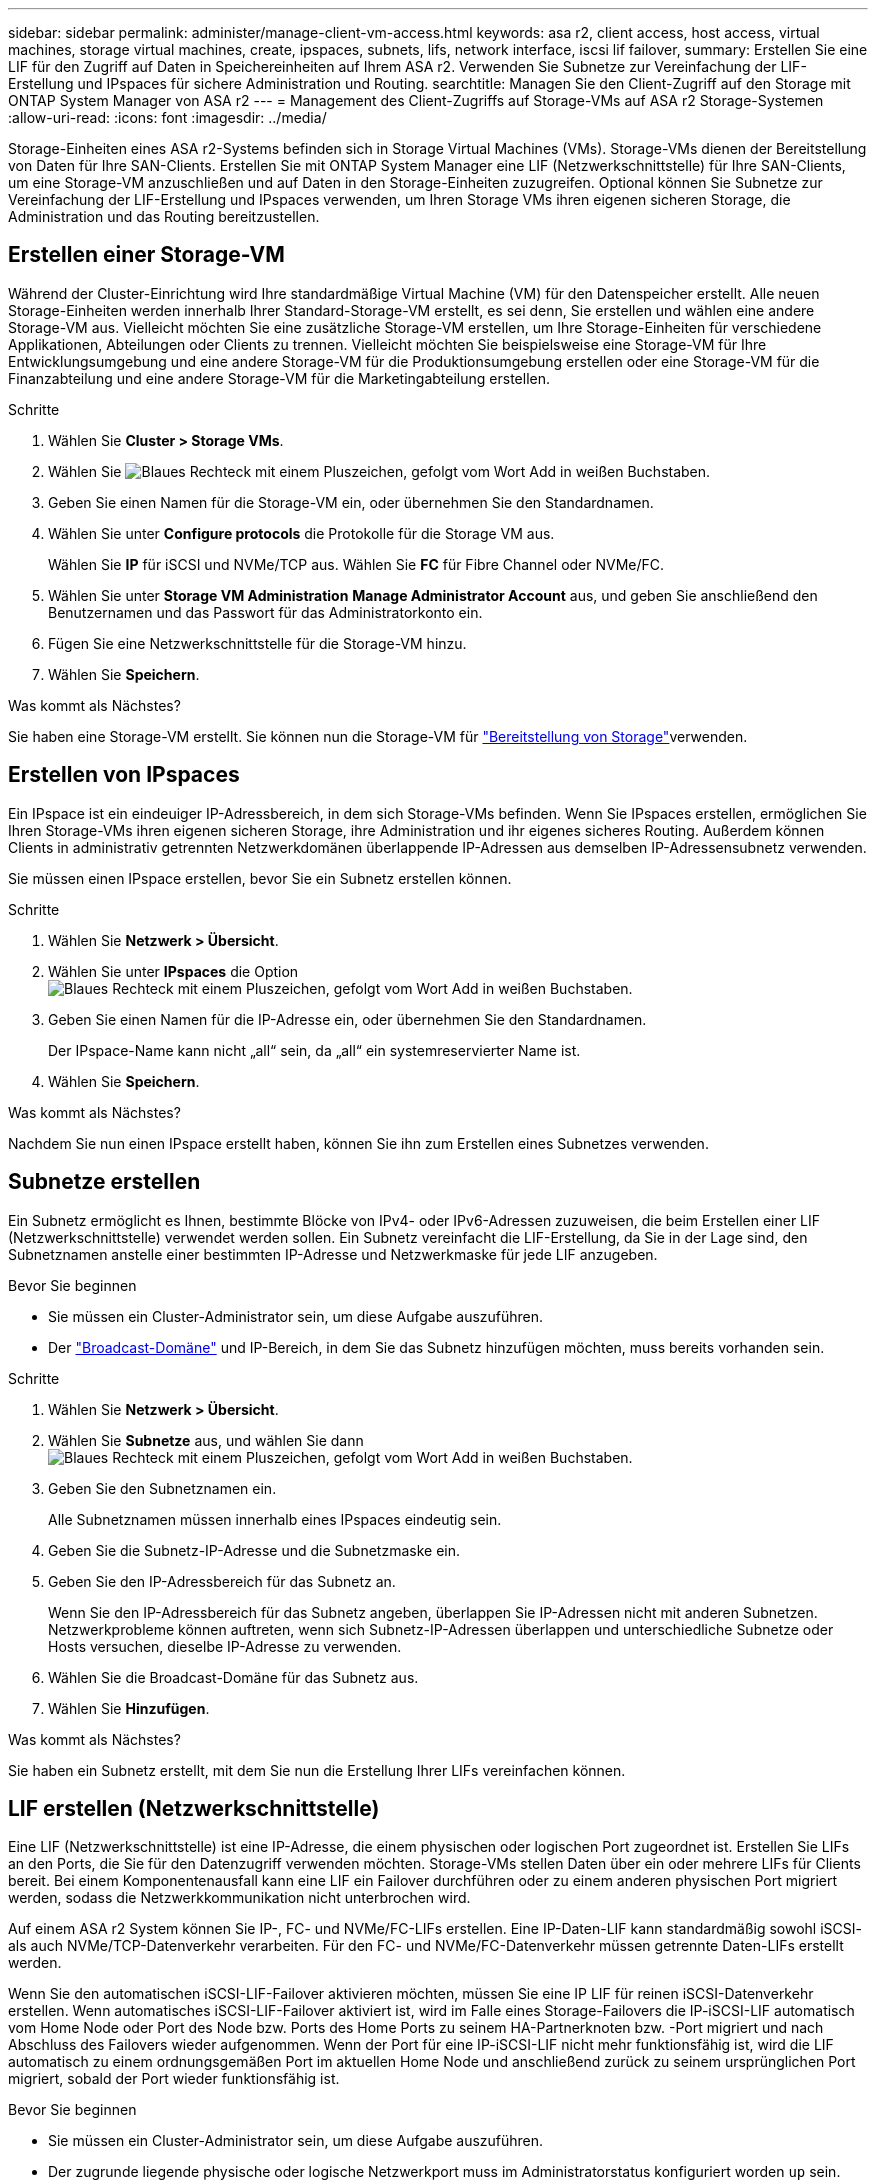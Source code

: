 ---
sidebar: sidebar 
permalink: administer/manage-client-vm-access.html 
keywords: asa r2, client access, host access, virtual machines, storage virtual machines, create, ipspaces, subnets, lifs, network interface, iscsi lif failover, 
summary: Erstellen Sie eine LIF für den Zugriff auf Daten in Speichereinheiten auf Ihrem ASA r2. Verwenden Sie Subnetze zur Vereinfachung der LIF-Erstellung und IPspaces für sichere Administration und Routing. 
searchtitle: Managen Sie den Client-Zugriff auf den Storage mit ONTAP System Manager von ASA r2 
---
= Management des Client-Zugriffs auf Storage-VMs auf ASA r2 Storage-Systemen
:allow-uri-read: 
:icons: font
:imagesdir: ../media/


[role="lead"]
Storage-Einheiten eines ASA r2-Systems befinden sich in Storage Virtual Machines (VMs). Storage-VMs dienen der Bereitstellung von Daten für Ihre SAN-Clients. Erstellen Sie mit ONTAP System Manager eine LIF (Netzwerkschnittstelle) für Ihre SAN-Clients, um eine Storage-VM anzuschließen und auf Daten in den Storage-Einheiten zuzugreifen. Optional können Sie Subnetze zur Vereinfachung der LIF-Erstellung und IPspaces verwenden, um Ihren Storage VMs ihren eigenen sicheren Storage, die Administration und das Routing bereitzustellen.



== Erstellen einer Storage-VM

Während der Cluster-Einrichtung wird Ihre standardmäßige Virtual Machine (VM) für den Datenspeicher erstellt. Alle neuen Storage-Einheiten werden innerhalb Ihrer Standard-Storage-VM erstellt, es sei denn, Sie erstellen und wählen eine andere Storage-VM aus. Vielleicht möchten Sie eine zusätzliche Storage-VM erstellen, um Ihre Storage-Einheiten für verschiedene Applikationen, Abteilungen oder Clients zu trennen. Vielleicht möchten Sie beispielsweise eine Storage-VM für Ihre Entwicklungsumgebung und eine andere Storage-VM für die Produktionsumgebung erstellen oder eine Storage-VM für die Finanzabteilung und eine andere Storage-VM für die Marketingabteilung erstellen.

.Schritte
. Wählen Sie *Cluster > Storage VMs*.
. Wählen Sie image:icon_add_blue_bg.png["Blaues Rechteck mit einem Pluszeichen, gefolgt vom Wort Add in weißen Buchstaben"].
. Geben Sie einen Namen für die Storage-VM ein, oder übernehmen Sie den Standardnamen.
. Wählen Sie unter *Configure protocols* die Protokolle für die Storage VM aus.
+
Wählen Sie *IP* für iSCSI und NVMe/TCP aus. Wählen Sie *FC* für Fibre Channel oder NVMe/FC.

. Wählen Sie unter *Storage VM Administration* *Manage Administrator Account* aus, und geben Sie anschließend den Benutzernamen und das Passwort für das Administratorkonto ein.
. Fügen Sie eine Netzwerkschnittstelle für die Storage-VM hinzu.
. Wählen Sie *Speichern*.


.Was kommt als Nächstes?
Sie haben eine Storage-VM erstellt. Sie können nun die Storage-VM für link:../manage-data/provision-san-storage.html["Bereitstellung von Storage"]verwenden.



== Erstellen von IPspaces

Ein IPspace ist ein eindeuiger IP-Adressbereich, in dem sich Storage-VMs befinden. Wenn Sie IPspaces erstellen, ermöglichen Sie Ihren Storage-VMs ihren eigenen sicheren Storage, ihre Administration und ihr eigenes sicheres Routing. Außerdem können Clients in administrativ getrennten Netzwerkdomänen überlappende IP-Adressen aus demselben IP-Adressensubnetz verwenden.

Sie müssen einen IPspace erstellen, bevor Sie ein Subnetz erstellen können.

.Schritte
. Wählen Sie *Netzwerk > Übersicht*.
. Wählen Sie unter *IPspaces* die Option image:icon_add_blue_bg.png["Blaues Rechteck mit einem Pluszeichen, gefolgt vom Wort Add in weißen Buchstaben"].
. Geben Sie einen Namen für die IP-Adresse ein, oder übernehmen Sie den Standardnamen.
+
Der IPspace-Name kann nicht „all“ sein, da „all“ ein systemreservierter Name ist.

. Wählen Sie *Speichern*.


.Was kommt als Nächstes?
Nachdem Sie nun einen IPspace erstellt haben, können Sie ihn zum Erstellen eines Subnetzes verwenden.



== Subnetze erstellen

Ein Subnetz ermöglicht es Ihnen, bestimmte Blöcke von IPv4- oder IPv6-Adressen zuzuweisen, die beim Erstellen einer LIF (Netzwerkschnittstelle) verwendet werden sollen. Ein Subnetz vereinfacht die LIF-Erstellung, da Sie in der Lage sind, den Subnetznamen anstelle einer bestimmten IP-Adresse und Netzwerkmaske für jede LIF anzugeben.

.Bevor Sie beginnen
* Sie müssen ein Cluster-Administrator sein, um diese Aufgabe auszuführen.
* Der link:../administer/manage-cluster-networking.html#add-a-broadcast-domain["Broadcast-Domäne"] und IP-Bereich, in dem Sie das Subnetz hinzufügen möchten, muss bereits vorhanden sein.


.Schritte
. Wählen Sie *Netzwerk > Übersicht*.
. Wählen Sie *Subnetze* aus, und wählen Sie dann image:icon_add_blue_bg.png["Blaues Rechteck mit einem Pluszeichen, gefolgt vom Wort Add in weißen Buchstaben"].
. Geben Sie den Subnetznamen ein.
+
Alle Subnetznamen müssen innerhalb eines IPspaces eindeutig sein.

. Geben Sie die Subnetz-IP-Adresse und die Subnetzmaske ein.
. Geben Sie den IP-Adressbereich für das Subnetz an.
+
Wenn Sie den IP-Adressbereich für das Subnetz angeben, überlappen Sie IP-Adressen nicht mit anderen Subnetzen. Netzwerkprobleme können auftreten, wenn sich Subnetz-IP-Adressen überlappen und unterschiedliche Subnetze oder Hosts versuchen, dieselbe IP-Adresse zu verwenden.

. Wählen Sie die Broadcast-Domäne für das Subnetz aus.
. Wählen Sie *Hinzufügen*.


.Was kommt als Nächstes?
Sie haben ein Subnetz erstellt, mit dem Sie nun die Erstellung Ihrer LIFs vereinfachen können.



== LIF erstellen (Netzwerkschnittstelle)

Eine LIF (Netzwerkschnittstelle) ist eine IP-Adresse, die einem physischen oder logischen Port zugeordnet ist. Erstellen Sie LIFs an den Ports, die Sie für den Datenzugriff verwenden möchten. Storage-VMs stellen Daten über ein oder mehrere LIFs für Clients bereit. Bei einem Komponentenausfall kann eine LIF ein Failover durchführen oder zu einem anderen physischen Port migriert werden, sodass die Netzwerkkommunikation nicht unterbrochen wird.

Auf einem ASA r2 System können Sie IP-, FC- und NVMe/FC-LIFs erstellen. Eine IP-Daten-LIF kann standardmäßig sowohl iSCSI- als auch NVMe/TCP-Datenverkehr verarbeiten. Für den FC- und NVMe/FC-Datenverkehr müssen getrennte Daten-LIFs erstellt werden.

Wenn Sie den automatischen iSCSI-LIF-Failover aktivieren möchten, müssen Sie eine IP LIF für reinen iSCSI-Datenverkehr erstellen. Wenn automatisches iSCSI-LIF-Failover aktiviert ist, wird im Falle eines Storage-Failovers die IP-iSCSI-LIF automatisch vom Home Node oder Port des Node bzw. Ports des Home Ports zu seinem HA-Partnerknoten bzw. -Port migriert und nach Abschluss des Failovers wieder aufgenommen. Wenn der Port für eine IP-iSCSI-LIF nicht mehr funktionsfähig ist, wird die LIF automatisch zu einem ordnungsgemäßen Port im aktuellen Home Node und anschließend zurück zu seinem ursprünglichen Port migriert, sobald der Port wieder funktionsfähig ist.

.Bevor Sie beginnen
* Sie müssen ein Cluster-Administrator sein, um diese Aufgabe auszuführen.
* Der zugrunde liegende physische oder logische Netzwerkport muss im Administratorstatus konfiguriert worden `up` sein.
* Wenn Sie planen, einen Subnetznamen zu verwenden, um die IP-Adresse und den Netzwerkmaskenwert für eine LIF zuzuweisen, muss das Subnetz bereits vorhanden sein.
* Ein LIF, die Intracluster-Datenverkehr zwischen Nodes verarbeiten, sollte sich nicht im selben Subnetz wie ein LIF-Handling-Datenverkehr oder eine LIF mit Datenverkehr befinden.


.Schritte
. Wählen Sie *Netzwerk > Übersicht*.
. Wählen Sie *Netzwerkschnittstellen* aus, und wählen Sie dann image:icon_add_blue_bg.png["Blaues Rechteck mit einem Pluszeichen, gefolgt vom Wort Add in weißen Buchstaben"].
. Wählen Sie den Schnittstellentyp und das Protokoll aus und anschließend die Storage-VM aus.
. Geben Sie einen Namen für das LIF ein, oder übernehmen Sie den Standardnamen.
. Wählen Sie den Startknoten für die Netzwerkschnittstelle aus, und geben Sie dann die IP-Adresse und die Subnetzmaske ein.
. Wählen Sie *Speichern*.


.Ergebnis
Sie haben eine LIF für den Datenzugriff erstellt.

.Was kommt als Nächstes?
Sie können die ONTAP -Befehlszeilenschnittstelle (CLI) verwenden, um ein reines iSCSI-LIF mit automatischem Failover zu erstellen.



=== Erstellen einer benutzerdefinierten iSCSI-only-LIF-Dienstrichtlinie

Wenn Sie nur iSCSI-LIFs mit automatischem LIF-Failover erstellen möchten, müssen Sie zuerst eine benutzerdefinierte nur iSCSI-LIF-Dienstrichtlinie erstellen.

Sie müssen die ONTAP Befehlszeilenschnittstelle (CLI) verwenden, um die benutzerdefinierte Servicerichtlinie zu erstellen.

.Schritt
. Legen Sie die Berechtigungsebene auf erweitert fest:
+
[source, cli]
----
set -privilege advanced
----
. Erstellen Sie eine benutzerdefinierte iSCSI-only-LIF-Dienstrichtlinie:
+
[source, cli]
----
network interface service-policy create -vserver <SVM_name> -policy <service_policy_name> -services data-core,data-iscsi
----
. Überprüfen Sie, ob die Servicerichtlinie erstellt wurde:
+
[source, cli]
----
network interface service-policy show -policy <service_policy_name>
----
. Setzen Sie die Berechtigungsstufe auf „Administrator“ zurück:
+
[source, cli]
----
set -privilege admin
----




=== Erstellen Sie nur iSCSI-LIFs mit automatischem LIF-Failover

Wenn auf der SVM iSCSI-LIFs vorhanden sind, die nicht für automatischen LIF-Failover aktiviert sind, werden die neu erstellten LIFs auch nicht für automatischen LIF-Failover aktiviert. Wenn der automatische LIF-Failover nicht aktiviert ist und ein Failover-Ereignis tritt, werden die iSCSI LIFs nicht migriert.

.Bevor Sie beginnen
Sie müssen eine benutzerdefinierte iSCSI-only-LIF-Dienstrichtlinie erstellt haben.

.Schritte
. Erstellen Sie nur iSCSI-LIFs mit automatischem LIF-Failover:
+
[source, cli]
----
network interface create -vserver <SVM_name> -lif <iscsi_lif_name> -service-policy <service_policy_name> -home-node <home_node> -home-port <port_name> -address <ip_address> -netmask <netmask> -failover-policy sfo-partner-only -status-admin up
----
+
** Es wird empfohlen, auf jedem Knoten zwei iSCSI-LIFs zu erstellen, eines für Fabric A und eines für Fabric B. Dies sorgt für Redundanz und Lastausgleich für Ihren iSCSI-Verkehr. Im folgenden Beispiel werden insgesamt vier iSCSI-LIFs erstellt, zwei auf jedem Knoten und eines für jedes Fabric.
+
[listing]
----
network interface create -vserver svm1 -lif iscsi-lif-01a -service-policy custom-data-iscsi -home-node node1 -home-port e2b -address <node01-iscsi-a–ip> -netmask 255.255.255.0 -failover-policy sfo-partner-only -status-admin up

network interface create -vserver svm1 -lif iscsi-lif-01b -service-policy custom-data-iscsi -home-node node1 -home-port e4b -address <node01-iscsi-b–ip> -netmask 255.255.255.0 -failover-policy sfo-partner-only -status-admin up

network interface create -vserver svm1 -lif iscsi-lif-02a -service-policy custom-data-iscsi -home-node node2 -home-port e2b -address <node02-iscsi-a–ip> -netmask 255.255.255.0 -failover-policy sfo-partner-only -status-admin up

network interface create -vserver svm1 -lif iscsi-lif-02b -service-policy custom-data-iscsi -home-node node2 -home-port e4b -address <node02-iscsi-b–ip> -netmask 255.255.255.0 -failover-policy sfo-partner-only -status-admin up
----
** Wenn Sie VLANs verwenden, passen Sie die  `home-port` Parameter, um die VLAN-Port-Informationen für das jeweilige iSCSI-Fabric einzuschließen, zum Beispiel  `-home-port e2b-<iSCSI-A-VLAN>` für iSCSI Fabric A und  `-home-port e4b-<iSCSI-B-VLAN>` .
** Wenn Sie Schnittstellengruppen (ifgroups) mit VLANs verwenden, passen Sie die  `home-port` Parameter, um den entsprechenden VLAN-Port einzuschließen, z. B.  `-home-port a0a-<iSCSI-A-VLAN>` für iSCSI Fabric A und  `-home-port a0a-<iSCSI-B-VLAN>` für iSCSI-Fabric B, wobei  `a0a` ist die ifgroup und a0a-<iSCSI-A-VLAN> und a0a-<iSCSI-B-VLAN> sind die jeweiligen VLAN-Ports für das iSCSI A-Fabric und das iSCSI B-Fabric.


. Überprüfen Sie, ob die iSCSI-LIFs erstellt wurden:
+
[source, cli]
----
network interface show -lif iscsi*
----




== Ändern einer LIF (Netzwerkschnittstellen)

LIFs können bei Bedarf deaktiviert oder umbenannt werden. Sie können auch die LIF-IP-Adresse und die Subnetzmaske ändern.

.Schritte
. Wählen Sie *Netzwerk > Übersicht* und dann *Netzwerkschnittstellen*.
. Bewegen Sie den Mauszeiger über die Netzwerkschnittstelle, die Sie bearbeiten möchten, und wählen Sie dann image:icon_kabob.gif["Drei vertikale blaue Punkte"].
. Wählen Sie *Bearbeiten*.
. Sie können die Netzwerkschnittstelle deaktivieren, die Netzwerkschnittstelle umbenennen, die IP-Adresse ändern oder die Subnetzmaske ändern.
. Wählen Sie *Speichern*.


.Ergebnis
Ihr LIF wurde geändert.
